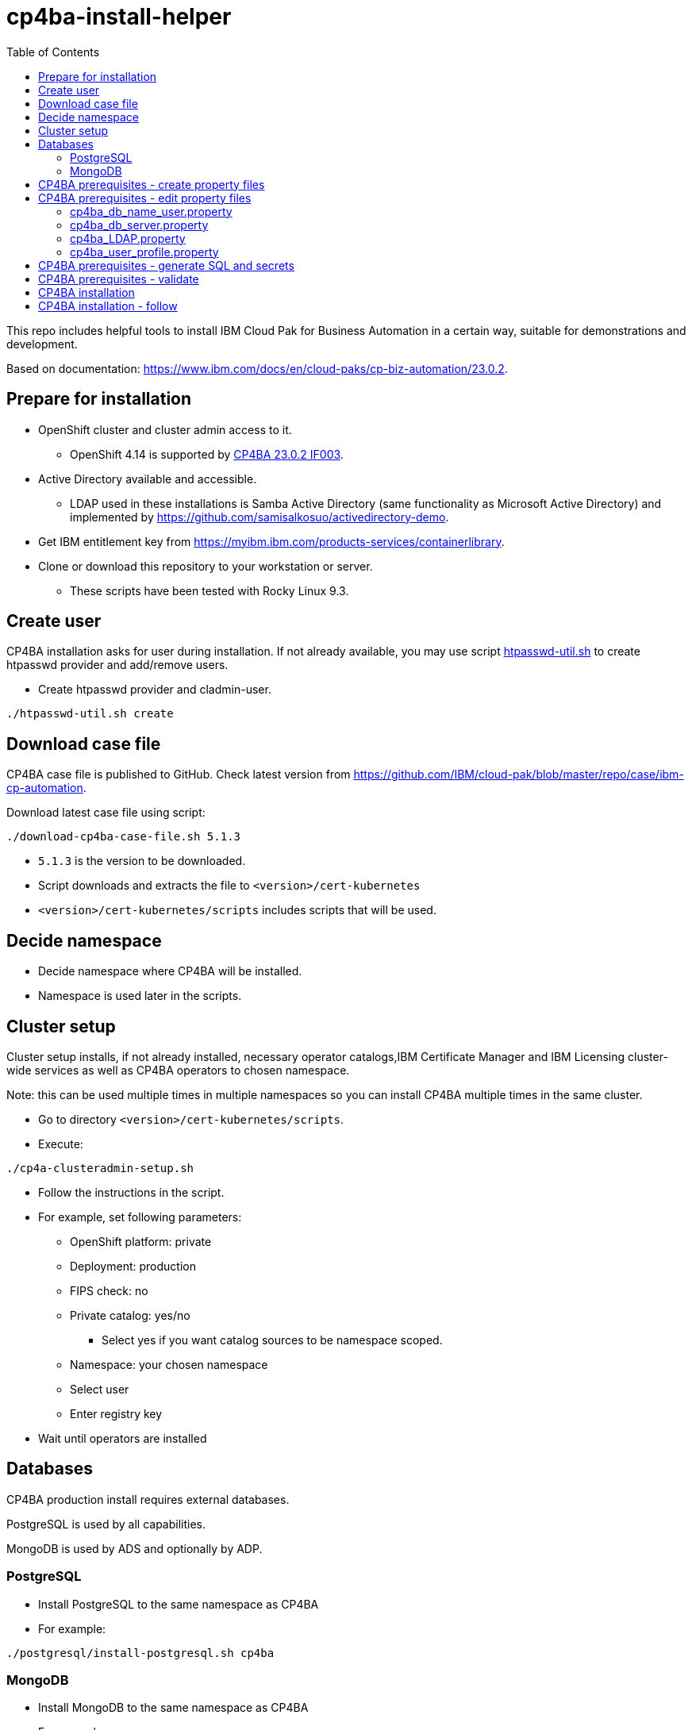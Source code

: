 = cp4ba-install-helper
:toc: left
:toc-title: Table of Contents

This repo includes helpful tools to install IBM Cloud Pak for Business Automation in a certain way, suitable for demonstrations and development.

Based on documentation: https://www.ibm.com/docs/en/cloud-paks/cp-biz-automation/23.0.2. 

== Prepare for installation

* OpenShift cluster and cluster admin access to it.
** OpenShift 4.14 is supported by https://www.ibm.com/support/pages/node/7128178[CP4BA 23.0.2 IF003].
* Active Directory available and accessible.
** LDAP used  in these installations is Samba Active Directory (same functionality as Microsoft Active Directory) and implemented by https://github.com/samisalkosuo/activedirectory-demo.
* Get IBM entitlement key from https://myibm.ibm.com/products-services/containerlibrary.
* Clone or download this repository to your workstation or server.
** These scripts have been tested with Rocky Linux 9.3.

== Create user

CP4BA installation asks for user during installation. If not already available, you may use script link:htpasswd/htpasswd-util.sh[htpasswd-util.sh] to create htpasswd provider and add/remove users.

* Create htpasswd provider and cladmin-user.
```
./htpasswd-util.sh create
```

== Download case file

CP4BA case file is published to GitHub. Check latest version from https://github.com/IBM/cloud-pak/blob/master/repo/case/ibm-cp-automation.

Download latest case file using script:

```
./download-cp4ba-case-file.sh 5.1.3
```

* `5.1.3` is the version to be downloaded.
* Script downloads and extracts the file to `<version>/cert-kubernetes`
* `<version>/cert-kubernetes/scripts` includes scripts that will be used.

== Decide namespace

* Decide namespace where CP4BA will be installed.
* Namespace is used later in the scripts.

== Cluster setup

Cluster setup installs, if not already installed, necessary operator catalogs,IBM Certificate Manager and IBM Licensing cluster-wide services as well as CP4BA operators to chosen namespace.

Note: this can be used multiple times in multiple namespaces so you can install CP4BA multiple times in the same cluster.

* Go to directory `<version>/cert-kubernetes/scripts`.
* Execute:
```
./cp4a-clusteradmin-setup.sh
```
* Follow the instructions in the script.
* For example, set following parameters:
** OpenShift platform: private
** Deployment: production
** FIPS check: no
** Private catalog: yes/no
*** Select yes if you want catalog sources to be namespace scoped.
** Namespace: your chosen namespace
** Select user
** Enter registry key
* Wait until operators are installed

== Databases

CP4BA production install requires external databases. 

PostgreSQL is used by all capabilities.

MongoDB is used by ADS and optionally by ADP.

=== PostgreSQL

* Install PostgreSQL to the same namespace as CP4BA
* For example:
```
./postgresql/install-postgresql.sh cp4ba
```

=== MongoDB

* Install MongoDB to the same namespace as CP4BA
* For example:
```
./mongodb/install-mongodb.sh cp4ba
```

== CP4BA prerequisites - create property files

CP4BA includes helper script to set up prereqs like secrets and database tables.

* Go to directory `cert-kubernetes/scripts`.
* Execute:
```
./cp4a-prerequisites.sh -m property
```
** This script asks what to install and creates property files to be updated.
* Follow the instructions in the script.
* Select desired capabilities.
* Select Microsoft Active Directory as LDAP.
* RWX storage: 
```
ocs-storagecluster-cephfs
```
* RWO storage: 
```
ocs-storagecluster-ceph-rbd
```
* Select small deployment profile.
* Select PostgreSQL database.
* Enter database server alias name:
```
dbserver1
```
* Enter chosen namespace.
* Do NOT restrict network egress.
** Restrict only in production environments, if you know what you are doing.
* Select 1 additional object store.
* Select Yes as limited CPE storage support.
** If selecting No, it consumes licenses.
* The script generates property files that need to be modified:
** `cp4ba_db_name_user.property`
** `cp4ba_db_server.property`
** `cp4ba_LDAP.property`
** `cp4ba_user_profile.property`
* The next section describes what to do with the property files.
** Property file content may vary, depending on the chosen capabilities.

== CP4BA prerequisites - edit property files

Prereq property files must be edited to include, for example, user names and password and database connection information.

Follow instructions in this section to edit files manually or follow instructions in link:property-file-helpers[property-file-helpers]-directory to use scripts.

=== cp4ba_db_name_user.property

This file includes databases, user names and passwords for selected capabilities.
Database is PostgreSQL that was installed earlier.

* Open the file and review it.
* Change all `<youruser1>` to `postgres`.
* Change all `{Base64}<yourpassword>` to `passw0rd`.
* Change all `<youruser2>` to `postgres`.
* Change all `{Base64}<yourpassword1>` to `passw0rd`.
* Change all `{Base64}<yourpassword2>` to `passw0rd`.

=== cp4ba_db_server.property

This file includes connection information to the database.
Database is PostgreSQL that was installed earlier.

Enter following properties:

```
dbserver1.DATABASE_SERVERNAME="postgres.<ns>.svc.cluster.local"
```
* where _<ns>_ is namespace where postgres is installed

```
dbserver1.DATABASE_PORT="5432"
```

```
dbserver1.DATABASE_SSL_ENABLE="False"
```

```
dbserver1.POSTGRESQL_SSL_CLIENT_SERVER="False"
```

```
dbserver1.DATABASE_SSL_CERT_FILE_FOLDER="/tmp"
```

=== cp4ba_LDAP.property

This files includes LDAP connection information. The following entries assume https://github.com/samisalkosuo/activedirectory-demo[Samba Active Directory for demo purposes].

```
LDAP_SERVER="<fqdn>"
```
* where _<fqdn>_ is the host name of the LDAP server.

```
LDAP_PORT="<port>"
```
* where _<port>_ is the port of the LDAP server.

```
LDAP_BASE_DN="dc=sirius,dc=com"
```

```
LDAP_BIND_DN="Administrator@sirius.com"
```

```
LDAP_BIND_DN_PASSWORD="{Base64}<base64 encoded password>"
```
* where _<base64 encoded password>_ is LDAP server password.
```
LDAP_SSL_ENABLED="True"
```

```
LDAP_SSL_CERT_FILE_FOLDER="<path>"
```
* where _<path>_ is the directory where LDAP server certificate is found.
** certificate must be named: `ldap-cert.crt`.
** execute: `./ldap-cert/get-ldap-cert.sh <ldap.server:port>` to download certificate to `ldap-cert`-directory.

```
LDAP_GROUP_BASE_DN="dc=sirius,dc=com"
```

```
LDAP_GROUP_DISPLAY_NAME_ATTR="cn"
```

```
LC_AD_GC_HOST="<fqdn>"
```
* where _<fqdn>_ is the host name of the LDAP server.

```
LC_AD_GC_PORT="<port>"
```

* where _<port>_ is the port of the LDAP server.

=== cp4ba_user_profile.property

This files includes user information for CP4BA and other settings. Contents will vary depending on chosen capabilities.

The following shows properties that might be included. The same user, `dwells`, and password is used in all relevant entries.

* Change all passwords `{Base64}<Required>` to `{Base64}<base64 encoded pwd>`
```
CP4BA.CP4BA_LICENSE="non-production"
```

```
CP4BA.FNCM_LICENSE="non-production"
```

```
CP4BA.BAW_LICENSE="non-production"
```

```
CONTENT.APPLOGIN_USER="dwells"
```

```
CONTENT.ARCHIVE_USER_ID="dwells"
```

```
CONTENT_INITIALIZATION.LDAP_ADMIN_USER_NAME="dwells"
```

```
CONTENT_INITIALIZATION.LDAP_ADMINS_GROUPS_NAME="admin"
```

```
CONTENT_INITIALIZATION.CPE_OBJ_STORE_ADMIN_USER_GROUPS="admin"
```

```
CONTENT_INITIALIZATION.CPE_OBJ_STORE_WORKFLOW_ADMIN_GROUP="admin"
```

```
CONTENT_INITIALIZATION.CPE_OBJ_STORE_WORKFLOW_CONFIG_GROUP="admin"
```

```
CONTENT_INITIALIZATION.CPE_OBJ_STORE_WORKFLOW_PE_CONN_POINT_NAME="pe_conn_point"
```

```
BAN.APPLOGIN_USER="dwells"
```

```
ADP.SERVICE_USER_NAME="cn=dwells,cn=users,dc=sirius,dc=com"
```

```
ADP.SERVICE_USER_NAME_BASE="cn=dwells,cn=users,dc=sirius,dc=com"
```

```
ADP.SERVICE_USER_NAME_CA="cn=dwells,cn=users,dc=sirius,dc=com"
```

```
ADP.ENV_OWNER_USER_NAME="cn=dwells,cn=users,dc=sirius,dc=com"
```

```
APP_ENGINE.ADMIN_USER="dwells"
```

```
APP_PLAYBACK.ADMIN_USER="dwells"
```

```
BASTUDIO.ADMIN_USER="dwells"
```

```
ADS.EXTERNAL_GIT_MONGO_URI="mongodb://admin:passw0rd@mongodb-svc.<ns>.svc.cluster.local:27017/ads-git?retryWrites=true&w=majority&authSource=admin"`
```
* where _<ns>_ is namespace where MongoDB is installed.

```
ADS.EXTERNAL_MONGO_URI="mongodb://admin:passw0rd@mongodb-svc.<ns>.svc.cluster.local:27017/ads?retryWrites=true&w=majority&authSource=admin"
```
* where _<ns>_ is namespace where MongoDB is installed.

```
ADS.EXTERNAL_MONGO_HISTORY_URI="mongodb://admin:passw0rd@mongodb-svc.<ns>.svc.cluster.local:27017/ads-history?retryWrites=true&w=majority&authSource=admin"
```
* where _<ns>_ is namespace where MongoDB is installed.

```
ADS.EXTERNAL_RUNTIME_MONGO_URI="mongodb://admin:passw0rd@mongodb-svc.<ns>.svc.cluster.local:27017/ads-runtime-archive-metadata?retryWrites=true&w=majority&authSource=admin"
```
* where _<ns>_ is namespace where MongoDB is installed.

== CP4BA prerequisites - generate SQL and secrets

After property files have been modified, helper script is used to generate SQL statements and secrets

* Go to directory `cert-kubernetes/scripts`.
* Execute:
```
./cp4a-prerequisites.sh -m generate
```

* SQL statement files and secret-files are created.
* Change to your chosen namespace.
** For example: `oc project cp4ba`
* Create secrets:
** Change to directory `cert-kubernetes/scripts/cp4ba-prerequisites`
** Execute:
```
./create_secret.sh
```

** This creates required secrets.
* Execute: 
```
./database/execute-cp4ba-postgresql-dbscripts.sh <ns> <cp4ba-prerequisites-directory>
```
* This copies SQL scripts inside PostgreSQL container and executes them to create required database.
** Note: file not found errors mean that database scripts to not exists, so that capability was not chosen.

== CP4BA prerequisites - validate

This step is optional. Validation uses cp4a-prerequisites.sh script to verify that secrets and databases are created.
Since database is inside the cluster, verification needs to be done from CP4BA operation container.

This is documented https://www.ibm.com/docs/en/cloud-paks/cp-biz-automation/23.0.2?topic=pycc-recommended-preparing-databases-secrets-your-chosen-capabilities-by-running-script and step 9. 

Alternatively:

* Execute: 
```
./validate/validate-prereqs.sh <version>`
```
* where _<version>_ is case version that was downloaded.
** Script packages _cert-kubernetes_-directory and copies files to operator pod.
* Follow instructions in the script.

== CP4BA installation

Now that prereqs are complete, we can install CP4BA.

* Go to directory `cert-kubernetes/scripts`.
* Execute:
```
./cp4a-deployment.sh
```

* Accept license.
* Select no when asked about Content CR.
* Select Production deployment.
* Capabilities that were chosen previously is listed.
* Select OpenShift private cloud.
* Select yes to use default admin.
* Press enter when asked about JDBC drivers.
* Enter 'Yes' to proceed with deployment.
* CP4BA custom CR YAML-file is created.
** File is: `generated-cr/ibm_cp4a_cr_final.yaml`
* Apply YAML:
** Change to chosen namespace.
```
oc apply -f generated-cr/ibm_cp4a_cr_final.yaml
```


== CP4BA installation - follow

Follow the installation using OpenShift console and the following scripts.

```
./cp4a-post-install.sh --Status
```
* Prints the status of the installation.

```
./cp4a-post-install.sh --Console
```
* Prints various URLs of the installation.

